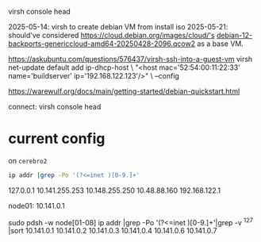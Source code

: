  virsh console head

2025-05-14: virsh to create debian VM from install iso
2025-05-21: should've considered https://cloud.debian.org/images/cloud/'s [[https://cloud.debian.org/images/cloud/bookworm-backports/20250428-2096/debian-12-backports-genericcloud-amd64-20250428-2096.qcow2][debian-12-backports-genericcloud-amd64-20250428-2096.qcow2]] as a base VM.


https://askubuntu.com/questions/576437/virsh-ssh-into-a-guest-vm
virsh net-update default add ip-dhcp-host \
    "<host mac='52:54:00:11:22:33' name='buildserver' ip='192.168.122.123'/>" \
    --config

https://warewulf.org/docs/main/getting-started/debian-quickstart.html

connect: virsh console head

* current config
on =cerebro2=
#+begin_src bash :dir /ssh:cerebro2:
ip addr |grep -Po '(?<=inet )[0-9.]+'
#+end_src
  127.0.0.1
  10.141.255.253
  10.148.255.250
  10.48.88.160
  192.168.122.1


node01: 10.141.0.1

sudo pdsh -w node[01-08] ip addr |grep -Po '(?<=inet )[0-9.]+'|grep -v ^127 |sort
10.141.0.1
10.141.0.2
10.141.0.3
10.141.0.4
10.141.0.6
10.141.0.7

